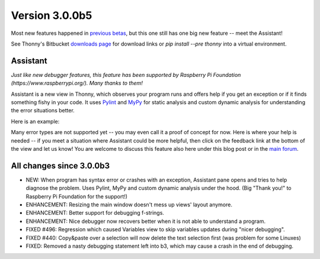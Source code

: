 Version 3.0.0b5
===============
Most new features happened in `previous betas </blog/2018/05/04/version_0_0_0_beta.html>`__, but this one still has one big new feature -- meet the Assistant!

See Thonny's Bitbucket `downloads page <https://bitbucket.org/plas/thonny/downloads/>`_ for download links or `pip install --pre thonny` into a virtual environment.

Assistant
---------
*Just like new debugger features, this feature has been supported by Raspberry Pi Foundation (https://www.raspberrypi.org/). Many thanks to them!*

Assistant is a new view in Thonny, which observes your program runs and offers help if you get an exception or if it finds something fishy in your code. It uses `Pylint <https://www.pylint.org/>`__ and `MyPy <http://mypy-lang.org/>`__ for static analysis and custom dynamic analysis for understanding the error situations better.

Here is an example:

.. image:: https://thonny.org/img/assistant.png

Many error types are not supported yet -- you may even call it a proof of concept for now. Here is where your help is needed -- if you meet a situation where Assistant could be more helpful, then click on the feedback link at the bottom of the view and let us know! You are welcome to discuss this feature also here under this blog post or in the `main forum <https://groups.google.com/forum/#!forum/thonny>`__.


All changes since 3.0.0b3
--------------------------
* NEW: When program has syntax error or crashes with an exception, Assistant pane opens and tries to help diagnose the problem. Uses Pylint, MyPy and custom dynamic analysis under the hood. (Big "Thank you!" to Raspberry Pi Foundation for the support!) 

* ENHANCEMENT: Resizing the main window doesn't mess up views' layout anymore.
* ENHANCEMENT: Better support for debugging f-strings.
* ENHANCEMENT: Nice debugger now recovers better when it is not able to understand a program.
* FIXED #496: Regression which caused Variables view to skip variables updates during "nicer debugging".
* FIXED #440: Copy&paste over a selection will now delete the text selection first (was problem for some Linuxes)
* FIXED: Removed a nasty debugging statement left into b3, which may cause a crash in the end of debugging.



.. author:: default
.. categories:: releases
.. tags:: none
.. comments::
